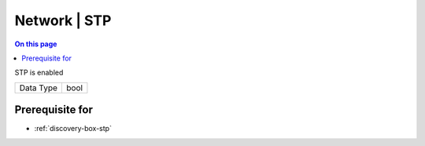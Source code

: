 .. _caps-network-stp:

=============
Network | STP
=============
.. contents:: On this page
    :local:
    :backlinks: none
    :depth: 1
    :class: singlecol

STP is enabled

========= =============================
Data Type bool
========= =============================

Prerequisite for
----------------
* :ref:`discovery-box-stp`
